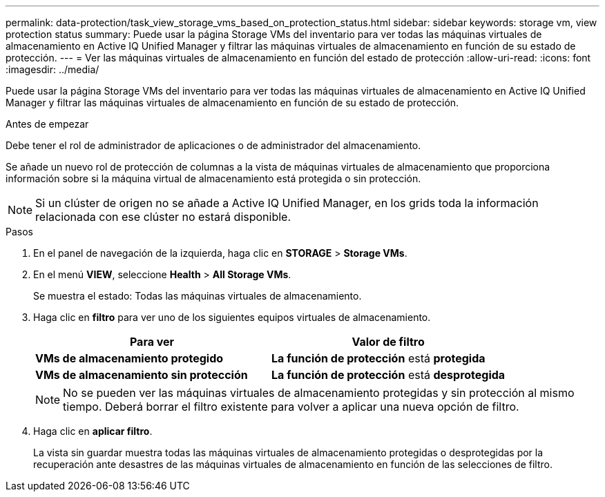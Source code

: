 ---
permalink: data-protection/task_view_storage_vms_based_on_protection_status.html 
sidebar: sidebar 
keywords: storage vm, view protection status 
summary: Puede usar la página Storage VMs del inventario para ver todas las máquinas virtuales de almacenamiento en Active IQ Unified Manager y filtrar las máquinas virtuales de almacenamiento en función de su estado de protección. 
---
= Ver las máquinas virtuales de almacenamiento en función del estado de protección
:allow-uri-read: 
:icons: font
:imagesdir: ../media/


[role="lead"]
Puede usar la página Storage VMs del inventario para ver todas las máquinas virtuales de almacenamiento en Active IQ Unified Manager y filtrar las máquinas virtuales de almacenamiento en función de su estado de protección.

.Antes de empezar
Debe tener el rol de administrador de aplicaciones o de administrador del almacenamiento.

Se añade un nuevo rol de protección de columnas a la vista de máquinas virtuales de almacenamiento que proporciona información sobre si la máquina virtual de almacenamiento está protegida o sin protección.

[NOTE]
====
Si un clúster de origen no se añade a Active IQ Unified Manager, en los grids toda la información relacionada con ese clúster no estará disponible.

====
.Pasos
. En el panel de navegación de la izquierda, haga clic en *STORAGE* > *Storage VMs*.
. En el menú *VIEW*, seleccione *Health* > *All Storage VMs*.
+
Se muestra el estado: Todas las máquinas virtuales de almacenamiento.

. Haga clic en *filtro* para ver uno de los siguientes equipos virtuales de almacenamiento.
+
[cols="2*"]
|===
| Para ver | Valor de filtro 


 a| 
*VMs de almacenamiento protegido*
 a| 
*La función de protección* está *protegida*



 a| 
*VMs de almacenamiento sin protección*
 a| 
*La función de protección* está *desprotegida*

|===
+
[NOTE]
====
No se pueden ver las máquinas virtuales de almacenamiento protegidas y sin protección al mismo tiempo. Deberá borrar el filtro existente para volver a aplicar una nueva opción de filtro.

====
. Haga clic en *aplicar filtro*.
+
La vista sin guardar muestra todas las máquinas virtuales de almacenamiento protegidas o desprotegidas por la recuperación ante desastres de las máquinas virtuales de almacenamiento en función de las selecciones de filtro.



